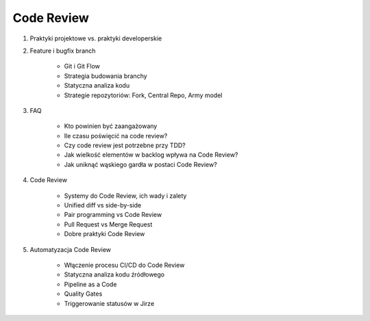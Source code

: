 
***********
Code Review
***********
#. Praktyki projektowe vs. praktyki developerskie
#. Feature i bugfix branch

    * Git i Git Flow
    * Strategia budowania branchy
    * Statyczna analiza kodu
    * Strategie repozytoriów: Fork, Central Repo, Army model

#. FAQ

    * Kto powinien być zaangażowany
    * Ile czasu poświęcić na code review?
    * Czy code review jest potrzebne przy TDD?
    * Jak wielkość elementów w backlog wpływa na Code Review?
    * Jak uniknąć wąskiego gardła w postaci Code Review?

#. Code Review

    * Systemy do Code Review, ich wady i zalety
    * Unified diff vs side-by-side
    * Pair programming vs Code Review
    * Pull Request vs Merge Request
    * Dobre praktyki Code Review

#. Automatyzacja Code Review

    * Włączenie procesu CI/CD do Code Review
    * Statyczna analiza kodu źródłowego
    * Pipeline as a Code
    * Quality Gates
    * Triggerowanie statusów w Jirze
